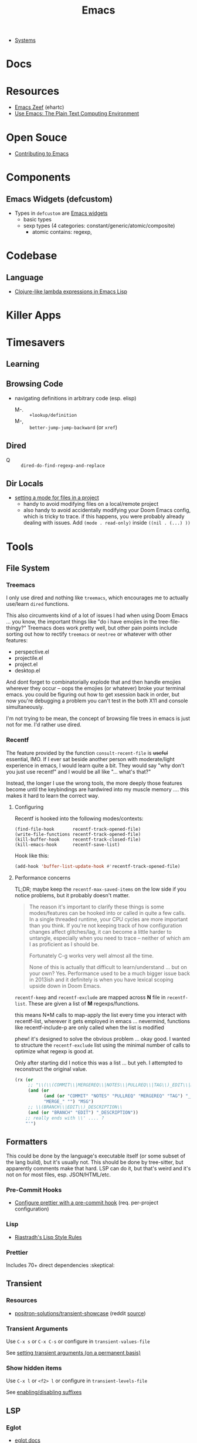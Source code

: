 :PROPERTIES:
:ID:       6f769bd4-6f54-4da7-a329-8cf5226128c9
:END:
#+title: Emacs

+ [[id:83315604-b917-45e3-9366-afe6ba029a60][Systems]]

* Docs
* Resources
+ [[https://emacs.zeef.com/ehartc43214321][Emacs Zeef]] (ehartc)
+ [[https://www2.lib.uchicago.edu/keith/emacs/][Use Emacs: The Plain Text Computing Environment]]
* Open Souce

+ [[https://www.fosskers.ca/en/blog/contributing-to-emacs][Contributing to Emacs]]

* Components

** Emacs Widgets (defcustom)

+ Types in =defcustom= are [[https://www.gnu.org/software/emacs/manual/html_mono/widget.html][Emacs widgets]]
  - basic types
  - sexp types (4 categories: constant/generic/atomic/composite)
    - atomic contains: regexp,

* Codebase

** Language

+ [[https://klibert.pl/posts/emacs-short-lambda.html][Clojure-like lambda expressions in Emacs Lisp]]

* Killer Apps

* Timesavers

** Learning

** Browsing Code
+ navigating definitions in arbitrary code (esp. elisp)
  + M-. :: =+lookup/definition=
  + M-, :: =better-jump-jump-backward= (or =xref=)

** Dired
+ Q :: =dired-do-find-regexp-and-replace=

** Dir Locals
+ [[https://stackoverflow.com/questions/63578123/setting-a-mode-for-a-particular-file-using-dir-locals-el][setting a mode for files in a project]]
  - handy to avoid modifying files on a local/remote project
  - also handy to avoid accidentally modifying your Doom Emacs config, which is
    tricky to trace. if this happens, you were probably already dealing with
    issues. Add =(mode . read-only)= inside =((nil . (...) ))=

* Tools
** File System

*** Treemacs

I only use dired and nothing like =treemacs=, which encourages me to actually
use/learn =dired= functions.

This also circumvents kind of a lot of issues I had when using Doom Emacs
... you know, the important things like "do i have emojies in the
tree-file-thingy?" Treemacs does work pretty well, but other pain points include
sorting out how to rectify =treemacs= or =neotree= or whatever with other
features:

+ perspective.el
+ projectile.el
+ project.el
+ desktop.el

And dont forget to combinatorially explode that and then handle emojies wherever
they occur -- oops the emojies (or whatever) broke your terminal emacs. you
could be figuring out how to get xsession back in order, but now you're
debugging a problem you can't test in the both X11 and console simultaneously.

I'm not trying to be mean, the concept of browsing file trees in emacs is just
not for me. I'd rather use dired.

*** Recentf

The feature provided by the function =consult-recent-file= is +useful+
essential, IMO. If I ever sat beside another person with moderate/light
experience in emacs, I would learn quite a bit. They would say "why don't you
just use recentf" and I would be all like "... what's that?"

Instead, the longer I use the wrong tools, the more deeply those features become
until the keybindings are hardwired into my muscle memory .... this makes it
hard to learn the correct way.

**** Configuring

Recentf is hooked into the following modes/contexts:

#+begin_src
(find-file-hook       recentf-track-opened-file)
(write-file-functions recentf-track-opened-file)
(kill-buffer-hook     recentf-track-closed-file)
(kill-emacs-hook      recentf-save-list)
#+end_src

Hook like this:

#+begin_src emacs-lisp
(add-hook 'buffer-list-update-hook #'recentf-track-opened-file)
  #+end_src


**** Performance concerns

TL;DR; maybe keep the =recentf-max-saved-items= on the low side if you notice
problems, but it probably doesn't matter.

#+begin_quote
The reason it's important to clarify these things is some modes/features can be
hooked into or called in quite a few calls. In a single threaded runtime, your
CPU cycles are more important than you think. If you're not keeping track of how
configuration changes affect glitches/lag, it can become a little harder to
untangle, especially when you need to trace -- neither of which am I as
proficient as I should be.

Fortunately C-g works very well almost all the time.

None of this is actually that difficult to learn/understand ... but on your own?
Yes. Performance used to be a much bigger issue back in
2013ish and it definitely is when you have lexical scoping upside down in Doom
Emacs.
#+end_quote

=recentf-keep= and =recentf-exclude= are mapped across *N* file in
=recentf-list=. These are given a list of *M* regexps/functions.

this means N*M calls to map-apply the list every time you interact with
recentf-list, wherever it gets employed in emacs ... nevermind, functions like
recentf-include-p are only called when the list is modified

phew! it's designed to solve the obvious problem ... okay good. I wanted to
structure the =recentf-exclude= list using the minimal number of calls to
optimize what regexp is good at.

Only after starting did I notice this was a list ... but yeh. I attempted to
reconstruct the original value.

#+begin_src emacs-lisp
(rx (or
     ;; "\\(\\(COMMIT\\|MERGEREQ\\|NOTES\\|PULLREQ\\|TAG\\)_EDIT\\|MERGE_\\|\\)MSG"
     (and (or
           (and (or "COMMIT" "NOTES" "PULLREQ" "MERGEREQ" "TAG") "_EDIT")
           "MERGE_" "") "MSG")
     ;; \\(BRANCH\\|EDIT\\)_DESCRIPTION\\
     (and (or "BRANCH" "EDIT") "_DESCRIPTION"))
    ;; really ends with \\' .... ?
    "'")
#+end_src


** Formatters
This could be done by the language's executable itself (or some subset of the
lang build), but it's usually not.  This should be done by tree-sitter, but
apparently comments make that hard. LSP can do it, but that's weird and it's not
on for most files, esp. JSON/HTML/etc.

*** Pre-Commit Hooks
+ [[https://prettier.io/docs/en/precommit.html][Configure prettier with a pre-commit hook]] (req. per-project configuration)

*** Lisp
+ [[https://mumble.net/~campbell/scheme/style.txt][Riastradh's Lisp Style Rules]]

*** Prettier
Includes 70+ direct dependencies :skeptical:


** Transient

*** Resources
+ [[github:positron-solutions/transient-showcase][positron-solutions/transient-showcase]] (reddit [[https://www.reddit.com/r/emacs/comments/13dr57f/comment/jjnv4pi/?utm_source=reddit&utm_medium=web2x&context=3][source]])

*** Transient Arguments

Use =C-x s= or =C-x C-s= or configure in =transient-values-file=

See [[https://magit.vc/manual/transient/Enabling-and-Disabling-Suffixes.html][setting transient arguments (on a permanent basis)]]

*** Show hidden items

Use =C-x l= or =<f2> l= or configure in =transient-levels-file=

See [[https://magit.vc/manual/transient/Saving-Values.html#Saving-Values][enabling/disabling suffixes]]

** LSP

*** Eglot

+ [[https://joaotavora.github.io/eglot/#Customizing-Eglot][eglot docs]]
+ mixing lsp-mode and eglot may require [[https://github.com/nemethf/eglot-x][eglot-x]]
  - protocol-extensions for Eglot? examples of missing features/etc here
  - discussion of missing features on [[feature][r/emacs]]

** Completion
*** Consult
+ [[https://kristofferbalintona.me/posts/202202211546/][Vertico, Marginalia, All-the-icons-completion, and Orderless]]

**** Vertico

|------------------+----------------------------------------|
| vertico mode     | description                            |
|------------------+----------------------------------------|
| grid-mode        | like zsh completion                    |
| reverse-mode     | show the completion order in reverse   |
| buffer-mode      | something like helm                    |
| flat-mode        | like the default emacs completion      |
| mouse-mode       | can click on the completion candidates |
| multiform-mode   |                                        |
| unobtrusive-mode |                                        |
| indexed-mode     | show numbers to use as prefix          |
|------------------+----------------------------------------|

*** Ivy

**** TODO Browse the =*Ivy Help*= buffer for tips on using minibuffer
+ From minibuffer, type =C-h m=

** Misc

*** Zone Programs
+ [[https://lonely.town/@wasamasa/110295744723507841][alarmclock zone program]] using bytes/chars to emulate digital LCD

* Topics
** Security

*** Seccomp

From [[https://www.masteringemacs.org/article/whats-new-in-emacs-28-1][mastering emacs]] post on emacs 28.1

Emacs 28.1 supports a =--seccomp=BPF= flag that =sock_filter= structures to
limit it's behavior ... [[https://www.kernel.org/doc/html/latest/networking/filter.html][somehow using BPF]]. This limits the functionality that
untrusted code would have access to.

+ See [[https://www.man7.org/linux/man-pages//man2/seccomp.2.html][man seccomp]] for more info. [[https://kubernetes.io/docs/tutorials/security/seccomp/][Kubernetes can also use seccomp filters]].
+ Using this feature requires compiling a BPF filter program. See [[https://www.man7.org/linux/man-pages//man2/bpf.2.html][man bpf]]
+ See =./tests/src/emacs-tests.el= for interface usage and expected behavior.

It appears that processes

* Issues

** Buffer Local Variables

+ This [[https://stackoverflow.com/questions/6493331/how-to-print-all-the-defined-variables-in-emacs][s/o]] answer indicates =M-x pp-eval-expression RET (buffer-local-variables)
  RET= will dump the buffer's state.

** Auth Sources

+ [[https://magit.vc/manual/ghub/How-Ghub-uses-Auth_002dSource.html#How-Ghub-uses-Auth_002dSource][Configure github for ghub/forge using auth-sources]]
+ Mastering Emacs: [[https://www.masteringemacs.org/article/keeping-secrets-in-emacs-gnupg-auth-sources][Keeping Secrets in Emacs with GnuPG and Auth Sources]]

** Performance

*** Implications of Emacs' Single-Threaded Nature

The CPU affinity/scheduling of emacs should ALWAYS be managed

- the CPU of emacs should ALWAYS be set
- performance will greatly benefit if there are always cache hits for
  emacs-related CPU instruction execution
  - garbage collection is an emacs bottleneck
  - similarly, if a CPU's L1/L2 caches remain emacs process-specific for longer,
    then the performance benefits are extended
  - therefore, one core should (?) be like 97% dedicated to emacs
    - this will never lock the system
    - the assigned CPU core's for =emacsclient= processes may be irrelevant
    - if a policy can be implemented to avoid executing any process except emacs
      code on the emacs CPU (or numa node), then this will help accelerate emacs
      quite a bit.
    - however, since emacs-lisp is an interpreted language, it's unclear how the
      a language's VM tracks values/references/variables and how this maps to
      how the CPU ultimately tracks L2/L3 cache references
    - if it is clear to the kernel/scheduler & cpu cache metrics how valuable
      emacs data is for that process, then it's more likely to be persisted.

In other words, this tells us what [some of us understand] which is that:

#+begin_quote
HAVING ACCESS TO GRANULAR CONFIGURATION/CUSTOMIZATION IS EXTREMELY VALUBALE IN
SOME SITUATIONS
#+end_quote

Such, when combined with something else that most of us understand:

#+begin_quote
Emacs is incredibly unlikely to ever be multi-threaded ... without breaking most
packages, yielding an abyssal number of bugs and resulting in somehow making
emacs 10x more complicated than it already is.
#+end_quote

**** TODO perf implications of mgmt/scheduling of emacs client/server processes?** TODO Describe CPU Pinning

**** Originally from =.emacs.g= config

TL;DR: Emacs is single threaded: cache hits nice; any cache misses :( long gc

+ emacs server should be pinned to a CPU
  - clients should perhaps be pinned nearby (IPC?)
  - Other tasks should avoid that CPU
+ NUMA should be configured in bios and on system

It probably won't help a ton, but it probably would make GC less noticeable,
especially if you can guarantee that other processes don't compete for the pinned CPU core

+ with [[https://www.amd.com/en/products/cpu/amd-ryzen-9-5950x][AMD 5950x]] (32 core, 8MB L2 and 64MB L3, it's probably somewhat
  significant (esp. during GC, so thresholds could be higher)
+ It's actually pretty nice that you can guarantee your IDE doesn't consume all
  your resources.

See [[https://www.gnu.org/software/emacs/manual/html_node/elisp/Garbage-Collection.html][Garbage Collection]] for info
  - #'garbage-collect :: runs GC and returns information about memory usage
  - garbage-collection-messages :: indicates gc start/stop in messages buffer

*** TODO Other performance concerns

How do bytecode/native compilation affect symbol names and memory footprint?

+ Can these features reduce the time-to-GC?
  - Yes, probably. The symbol representations/names /probably/ go away in
    bytecode/nativecomp, but they are at least accessible when emacs-lisp
    bytecode is made readable.
+ Could other similar features/configs extend the life of single-threaded Emacs?

** Windows/Popups

+ 20.6 [[https://www.gnu.org/software/emacs/manual/html_node/emacs/Displaying-Buffers.html][Displaying a Buffer in a Window]]
+ 29.13 Displaying a Buffer in a Suitable Window
  - 29.13.6 [[https://www.gnu.org/software/emacs/manual/html_node/elisp/The-Zen-of-Buffer-Display.html][The Zen of Buffer Display]]
+ 29.27 [[https://www.gnu.org/software/emacs/manual/html_node/elisp/Window-Parameters.html][Window Parameters]]
+ 14.7 [[https://www.gnu.org/software/emacs/manual/html_node/emacs/Follow-Mode.html][Follow Mode]]

** Frames/Tabs

** Tree-sitter
+ [[https://karthinks.com/software/a-consistent-structural-editing-interface/][A consistent structural editing interface]] (comparison of structural editng options in emacs)

** System Programming

*** Detecting [[https://emacs.stackexchange.com/questions/31224/how-to-test-programmatically-whether-the-current-emacs-session-among-several][Whether Emacs Is Running As Daemon]]

This detects whether the focused Emacs frame is connected to a server. It will
return false if there is not another emacs process running as server.

#+begin_example emacs-lisp
(and (boundp 'server-process)
     (processp server-process)
     (server-running-p))
#+end_example

** Keybindings
*** Learning Keybindings
+ [[https://www.reddit.com/r/emacs/comments/ykm7in/creating_and_displaying_cheatsheets_of_keybindings/][Creating and displaying cheatsheets of keybindings]] (r/emacs) contains good ideas
for learning keybindings.

*** Embark bindings

From: [[https://www.reddit.com/r/emacs/comments/s2ma7b/embark_export_which_key_bindings_to_a_separate/][Embark export which key bindings to a separate buffer?]]

You can use embark (hit =C-h= after prefix, before which-key to get the following )

#+begin_example emacs-lisp
(use-package embark
  :bind
  ([remap describe-bindings] . embark-bindings)
  :custom
  (prefix-help-command #'embark-prefix-help-command))
#+end_example

You can also just press =C-h= after *any* prefix ... MIND.BLOWN. It brings up  =embark-prefix-help-command=, no need to disable which-key.

*** Identifying Keys/maps:

+ [[https://emacs.stackexchange.com/questions/653/how-can-i-find-out-in-which-keymap-a-key-is-bound][Where a key is bound]]

**** TODO find which keymaps a binding appears in.

** Saving with another users permissions

+ There is =(sudo-save)= and a trick where you =chmod= with =dired=
  - but these are prone to
+ There is also the =:w !sudo tee %= trick from vim
  - It could be adopted for emacs, but handing keyboard input is dicey.
  - Not ever =(shell-... )= commend in emacs-lisp is going to make the correct
    calls for authorization.
  - [[https://vi.stackexchange.com/questions/475/how-to-save-a-file-for-which-i-have-no-write-permissions/476#476][S/O issue one]] & [[https://stackoverflow.com/questions/2600783/how-does-the-vim-write-with-sudo-trick-work][S/O issue two]]

* Emacsen
** Lem (cl-lisp implementation)

See [[https://www.cliki.net/cl-emacs][cliki.net/cl-emacs]]
